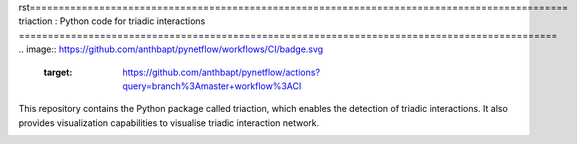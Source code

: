 rst=============================================================================================
triaction : Python code for triadic interactions
=============================================================================================
.. image:: https://github.com/anthbapt/pynetflow/workflows/CI/badge.svg
    :target: https://github.com/anthbapt/pynetflow/actions?query=branch%3Amaster+workflow%3ACI
 
This repository contains the Python package called triaction, which enables the detection of triadic interactions. It also provides visualization capabilities to visualise triadic interaction network.

.. image:: triaction_logo.png
   :width: 200
